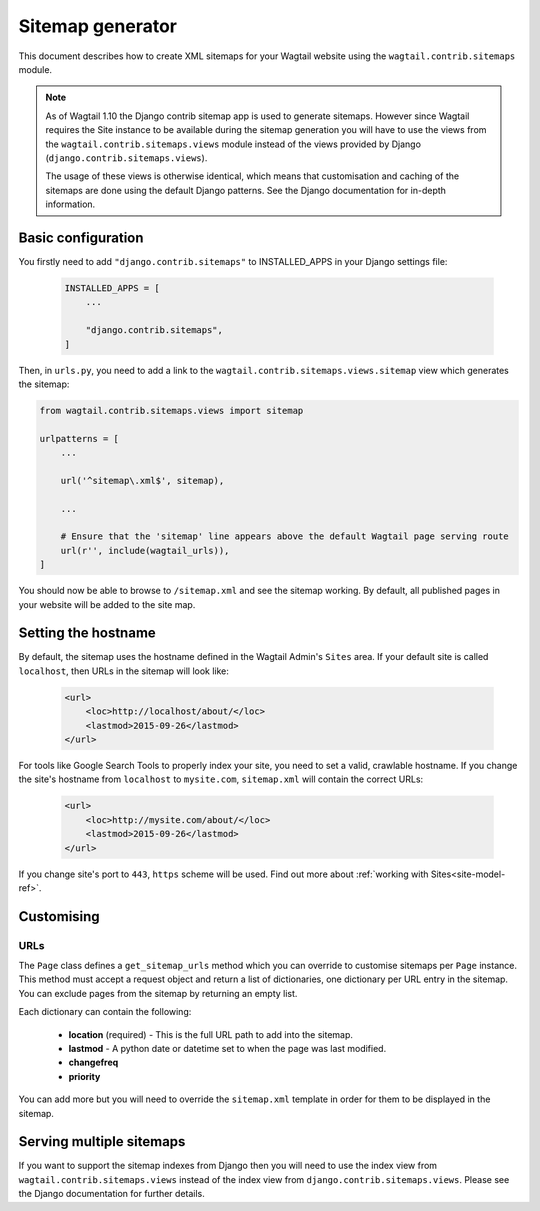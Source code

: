 .. _sitemap_generation:

Sitemap generator
=================

This document describes how to create XML sitemaps for your Wagtail website
using the ``wagtail.contrib.sitemaps`` module.


.. note::

    As of Wagtail 1.10 the Django contrib sitemap app is used to generate
    sitemaps.  However since Wagtail requires the Site instance to be available
    during the sitemap generation you will have to use the views from the
    ``wagtail.contrib.sitemaps.views`` module instead of the views
    provided by Django (``django.contrib.sitemaps.views``).

    The usage of these views is otherwise identical, which means that
    customisation and caching of the sitemaps are done using the default Django
    patterns.  See the Django documentation for in-depth information.


Basic configuration
~~~~~~~~~~~~~~~~~~~


You firstly need to add ``"django.contrib.sitemaps"`` to INSTALLED_APPS in your
Django settings file:

 .. code-block:: python

    INSTALLED_APPS = [
        ...

        "django.contrib.sitemaps",
    ]


Then, in ``urls.py``, you need to add a link to the
``wagtail.contrib.sitemaps.views.sitemap`` view which generates the
sitemap:

.. code-block:: python

    from wagtail.contrib.sitemaps.views import sitemap

    urlpatterns = [
        ...

        url('^sitemap\.xml$', sitemap),

        ...

        # Ensure that the 'sitemap' line appears above the default Wagtail page serving route
        url(r'', include(wagtail_urls)),
    ]


You should now be able to browse to ``/sitemap.xml`` and see the sitemap
working. By default, all published pages in your website will be added to the
site map.


Setting the hostname
~~~~~~~~~~~~~~~~~~~~

By default, the sitemap uses the hostname defined in the Wagtail Admin's
``Sites`` area. If your default site is called ``localhost``, then URLs in the
sitemap will look like:

 .. code-block:: xml

    <url>
        <loc>http://localhost/about/</loc>
        <lastmod>2015-09-26</lastmod>
    </url>


For tools like Google Search Tools to properly index your site, you need to set
a valid, crawlable hostname. If you change the site's hostname from
``localhost`` to ``mysite.com``, ``sitemap.xml`` will contain the correct URLs:

 .. code-block:: xml

    <url>
        <loc>http://mysite.com/about/</loc>
        <lastmod>2015-09-26</lastmod>
    </url>


If you change site's port to ``443``, ``https`` scheme will be used.
Find out more about :ref:`working with Sites<site-model-ref>`.


Customising
~~~~~~~~~~~

URLs
----

The ``Page`` class defines a ``get_sitemap_urls`` method which you can
override to customise sitemaps per ``Page`` instance. This method must accept
a request object and return a list of dictionaries, one dictionary per URL
entry in the sitemap. You can exclude pages from the sitemap by returning an
empty list.

Each dictionary can contain the following:

 - **location** (required) - This is the full URL path to add into the sitemap.
 - **lastmod** - A python date or datetime set to when the page was last modified.
 - **changefreq**
 - **priority**

You can add more but you will need to override the
``sitemap.xml`` template in order for them to be displayed in the sitemap.


Serving multiple sitemaps
~~~~~~~~~~~~~~~~~~~~~~~~~

If you want to support the sitemap indexes from Django then you will need to
use the index view from ``wagtail.contrib.sitemaps.views`` instead of the index
view from ``django.contrib.sitemaps.views``.  Please see the Django
documentation for further details.
